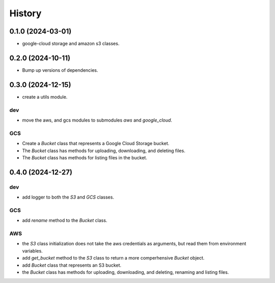 =======
History
=======

0.1.0 (2024-03-01)
------------------

* google-cloud storage and amazon s3 classes.

0.2.0 (2024-10-11)
------------------

* Bump up versions of dependencies.

0.3.0 (2024-12-15)
------------------

* create a utils module.

dev
"""
* move the aws, and gcs modules to submodules `aws` and `google_cloud`.

GCS
"""
* Create a `Bucket` class that represents a Google Cloud Storage bucket.
* The `Bucket` class has methods for uploading, downloading, and deleting files.
* The `Bucket` class has methods for listing files in the bucket.

0.4.0 (2024-12-27)
------------------

dev
"""
* add logger to both the `S3` and `GCS` classes.

GCS
"""
* add `rename` method to the `Bucket` class.

AWS
"""
* the `S3` class initialization does not take the aws credentials as arguments, but read them from environment variables.
* add `get_bucket` method to the `S3` class to return a more comperhensive `Bucket` object.
* add `Bucket` class that represents an S3 bucket.
* the `Bucket` class has methods for uploading, downloading, and deleting, renaming and listing files.
